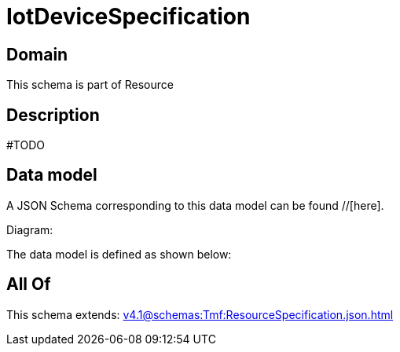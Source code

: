 = IotDeviceSpecification

[#domain]
== Domain

This schema is part of Resource

[#description]
== Description
#TODO


[#data_model]
== Data model

A JSON Schema corresponding to this data model can be found //[here].

Diagram:


The data model is defined as shown below:


[#all_of]
== All Of

This schema extends: xref:v4.1@schemas:Tmf:ResourceSpecification.json.adoc[]
